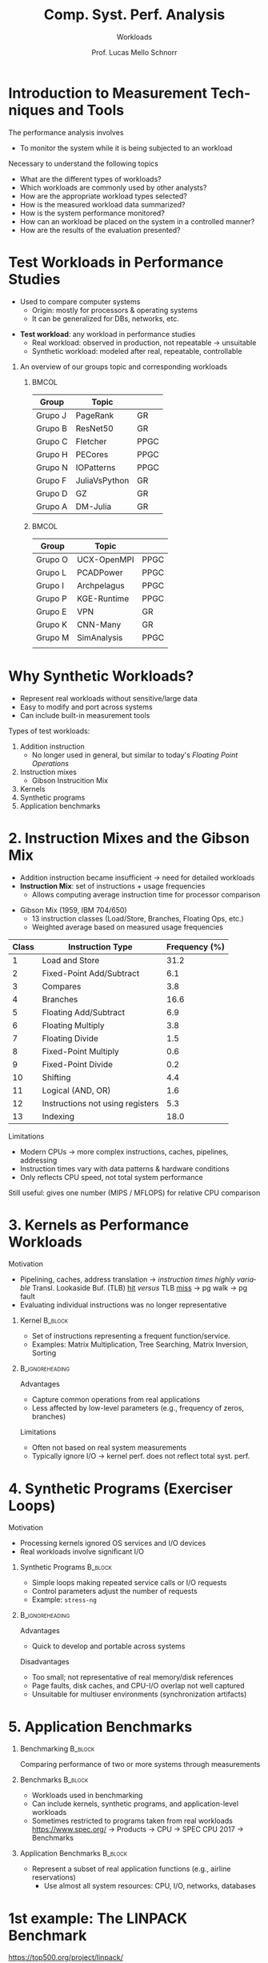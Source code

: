 # -*- coding: utf-8 -*-
# -*- mode: org -*-
#+startup: beamer overview indent
#+LANGUAGE: pt-br
#+TAGS: noexport(n)
#+EXPORT_EXCLUDE_TAGS: noexport
#+EXPORT_SELECT_TAGS: export

#+Title: Comp. Syst. Perf. Analysis
#+SubTitle: Workloads
#+Author: Prof. Lucas Mello Schnorr
#+Date: \copyleft

#+LaTeX_CLASS: beamer
#+LaTeX_CLASS_OPTIONS: [xcolor=dvipsnames,10pt]
#+OPTIONS: H:1 num:t toc:nil \n:nil @:t ::t |:t ^:t -:t f:t *:t <:t
#+LATEX_HEADER: \input{org-babel.tex}

* Introduction to Measurement Techniques and Tools

The performance analysis involves
- To monitor the system while it is being subjected to an workload

#+latex: \vfill\pause

Necessary to understand the following topics
- What are the different types of workloads?
- Which workloads are commonly used by other analysts?
- How are the appropriate workload types selected?
- How is the measured workload data summarized?
- How is the system performance monitored?
- How can an workload be placed on the system in a controlled manner?
- How are the results of the evaluation presented?

* Test Workloads in Performance Studies

- Used to compare computer systems  
  - Origin: mostly for processors & operating systems  
  - It can be generalized for DBs, networks, etc.

#+latex: \vfill\pause

- *Test workload*: any workload in performance studies  
  - Real workload: observed in production, not repeatable → unsuitable  
  - Synthetic workload: modeled after real, repeatable, controllable

#+latex: \vfill\pause

** An overview of our groups topic and corresponding workloads
***                                                                 :BMCOL:
:PROPERTIES:
:BEAMER_col: 0.45
:END:

| Group   | Topic         |      |
|---------+---------------+------|
| Grupo J | PageRank      | GR   |
| Grupo B | ResNet50      | GR   |
| Grupo C | Fletcher      | PPGC |
| Grupo H | PECores       | PPGC |
| Grupo N | IOPatterns    | PPGC |
| Grupo F | JuliaVsPython | GR   |
| Grupo D | GZ            | GR   |
| Grupo A | DM-Julia      | GR   |
|---------+---------------+------|

***                                                                  :BMCOL:
:PROPERTIES:
:BEAMER_col: 0.45
:END:

| Group   | Topic       |      |
|---------+-------------+------|
| Grupo O | UCX-OpenMPI | PPGC |
| Grupo L | PCADPower   | PPGC |
| Grupo I | Archpelagus | PPGC |
| Grupo P | KGE-Runtime | PPGC |
| Grupo E | VPN         | GR   |
| Grupo K | CNN-Many    | GR   |
| Grupo M | SimAnalysis | PPGC |
|         |             |      |
|---------+-------------+------|

* Why Synthetic Workloads?

- Represent real workloads without sensitive/large data  
- Easy to modify and port across systems  
- Can include built-in measurement tools

#+latex: \vfill\pause

Types of test workloads:  
  1. Addition instruction
     - No longer used in general, but similar to today's /Floating Point Operations/
  2. Instruction mixes
     - Gibson Instrucition Mix
  4. Kernels  
  5. Synthetic programs  
  6. Application benchmarks  

* 2. Instruction Mixes and the Gibson Mix

- Addition instruction became insufficient → need for detailed workloads  
- *Instruction Mix*: set of instructions + usage frequencies  
  - Allows computing average instruction time for processor comparison

#+latex: \vfill

- Gibson Mix (1959, IBM 704/650)
  - 13 instruction classes (Load/Store, Branches, Floating Ops, etc.)  
  - Weighted average based on measured usage frequencies

#+latex: {\tiny
| Class | Instruction Type                 | Frequency (%) |
|-------+----------------------------------+---------------|
|     1 | Load and Store                   |          31.2 |
|     2 | Fixed-Point Add/Subtract         |           6.1 |
|     3 | Compares                         |           3.8 |
|     4 | Branches                         |          16.6 |
|     5 | Floating Add/Subtract            |           6.9 |
|     6 | Floating Multiply                |           3.8 |
|     7 | Floating Divide                  |           1.5 |
|     8 | Fixed-Point Multiply             |           0.6 |
|     9 | Fixed-Point Divide               |           0.2 |
|    10 | Shifting                         |           4.4 |
|    11 | Logical (AND, OR)                |           1.6 |
|    12 | Instructions not using registers |           5.3 |
|    13 | Indexing                         |          18.0 |
|-------+----------------------------------+---------------|
#+latex: }

#+latex: \vfill\pause

Limitations
- Modern CPUs → more complex instructions, caches, pipelines, addressing  
- Instruction times vary with data patterns & hardware conditions  
- Only reflects CPU speed, not total system performance  
Still useful: gives one number (MIPS / MFLOPS) for relative CPU comparison  

* 3. Kernels as Performance Workloads
Motivation
- Pipelining, caches, address translation \to /instruction times highly variable/ @@latex:\linebreak@@
  Transl. Lookaside Buf. (TLB) _hit_ /versus/ TLB _miss_ \to pg walk \to pg fault
- Evaluating individual instructions was no longer representative

#+latex: \vfill\pause

** Kernel                                                          :B_block:
:PROPERTIES:
:BEAMER_env: block
:END:
- Set of instructions representing a frequent function/service.
- Examples: Matrix Multiplication, Tree Searching, Matrix Inversion, Sorting

**                                                         :B_ignoreheading:
:PROPERTIES:
:BEAMER_env: ignoreheading
:END:

#+latex: \vfill\pause

Advantages
- Capture common operations from real applications
- Less affected by low-level parameters (e.g., frequency of zeros, branches) @@latex: \pause@@
Limitations
- Often not based on real system measurements
- Typically ignore I/O → kernel perf. does not reflect total syst. perf.

* 4. Synthetic Programs (Exerciser Loops)
Motivation
- Processing kernels ignored OS services and I/O devices
- Real workloads involve significant I/O

#+latex: \vfill\pause

** Synthetic Programs                                              :B_block:
:PROPERTIES:
:BEAMER_env: block
:END:
- Simple loops making repeated service calls or I/O requests
- Control parameters adjust the number of requests
- Example: =stress-ng=

**                                                         :B_ignoreheading:
:PROPERTIES:
:BEAMER_env: ignoreheading
:END:

#+latex: \vfill\pause

Advantages
- Quick to develop and portable across systems

Disadvantages
- Too small; not representative of real memory/disk references
- Page faults, disk caches, and CPU-I/O overlap not well captured
- Unsuitable for multiuser environments (synchronization artifacts)

* 5. Application Benchmarks
** Benchmarking                                                    :B_block:
:PROPERTIES:
:BEAMER_env: block
:END:
Comparing performance of two or more systems through measurements

#+latex: \pause

** Benchmarks                                                      :B_block:
:PROPERTIES:
:BEAMER_env: block
:END:
- Workloads used in benchmarking
- Can include kernels, synthetic programs, and application-level workloads
- Sometimes restricted to programs taken from real workloads @@latex: \linebreak@@
  https://www.spec.org/ @@latex: \linebreak@@ \to Products \to CPU \to SPEC CPU 2017 \to Benchmarks
  
#+latex: \pause
  
** Application Benchmarks                                         :B_block:
:PROPERTIES:
:BEAMER_env: block
:END:
- Represent a subset of real application functions (e.g., airline reservations)
  - Use almost all system resources: CPU, I/O, networks, databases

* 1st example: The LINPACK Benchmark

#+begin_center
https://top500.org/project/linpack/

http://www.netlib.org/benchmark/hpl/
#+end_center

Developed by Jack Dongarra (1983), Innovative Computing Laboratory

#+latex: \smallskip

Features: Two-dimensional block-cyclic data distribution;
Right-looking variant of the LU factorization with row partial
pivoting featuring multiple look-ahead depths; Recursive panel
factorization with pivot search and column broadcast combined; Various
virtual panel broadcast topologies; bandwidth reducing swap-broadcast
algorithm; backward substitution with look-ahead of depth 1.

**                                                                   :BMCOL:
:PROPERTIES:
:BEAMER_col: 0.3
:END:

#+attr_latex: :width .8\linewidth
[[./img/linpack.jpg]]


**                                                                   :BMCOL:
:PROPERTIES:
:BEAMER_col: 0.7
:END:
#+attr_latex: :width .8\linewidth
[[./img/linpack-scalability.png]]

* 2nd example: SPEC CPU2017 Benchmark Suite

Evaluates compute-intensive performance of processors, memory, compilers.

#+latex: \vfill\pause

43 Benchmarks: Divided into four sub-suites.
- SPECspeed 2017 Integer
- SPECspeed 2017 Floating Point
- SPECrate 2017 Integer
- SPECrate 2017 Floating Point
- Languages: C99, Fortran-2003, C++2003.
- Metrics: Performance measured in SPECspeed and SPECrate.

Key Features
- Real-World Applications: Benchmarks derived from actual user applications
- Portability: Designed to run across a broad range of systems
- Energy Measurement: Optional metric for measuring energy consumption

#+latex: \vfill\pause
/But you need to pay..../

* ``The Art of Workload Selection''

#+begin_center
The workload is crucial for performance evaluation.

Improper selection can lead to misleading conclusions.

@@latex: \bigskip@@

System Under Test /versus/ Component Under Study
#+end_center

#+latex: \vfill\pause

Major Considerations
1. Services Exercised: workload stress all key services, not just a component
2. Level of Detail: Choose a level of abstraction appropriate to the system
3. Representativeness: Reflect real-world usage patterns
4. Timeliness: Use recent and relevant workloads

#+latex: \vfill\pause

Examples
- CPU comparison: compute-bound instructions as workload.
- Database system comparison: transactions as workload.
- Multiple services: workload should exercise all services

* References

#+latex: {\small
- Chapter 4 (Sections 4.1 to 4.6); Chapter 5 (Sections 5.1 to 5.5);
  Chapter 6 (Sections 6.1 to introduction of 6.8). Jain, Raj. The art
  of computer systems performance analysis: techniques for
  experimental design, measurement, simulation, and modeling. New
  York: John Wiley, c1991. ISBN 0471503363.
- Scalability study: https://algowiki-project.org/en/Linpack,_HPL
- Linpack User's Guide: https://a.co/d/2xpLh4q
#+latex: }
